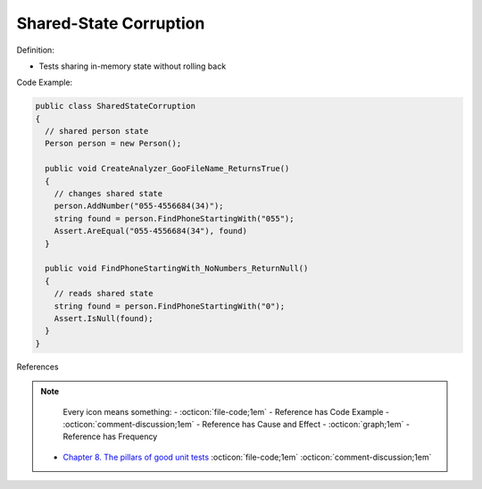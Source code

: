 Shared-State Corruption
^^^^^
Definition:

* Tests sharing in-memory state without rolling back


Code Example:

.. code-block:: java

  public class SharedStateCorruption
  {
    // shared person state
    Person person = new Person();

    public void CreateAnalyzer_GooFileName_ReturnsTrue()
    {
      // changes shared state
      person.AddNumber("055-4556684(34)");
      string found = person.FindPhoneStartingWith("055");
      Assert.AreEqual("055-4556684(34"), found)
    }

    public void FindPhoneStartingWith_NoNumbers_ReturnNull()
    {
      // reads shared state
      string found = person.FindPhoneStartingWith("0");
      Assert.IsNull(found);
    }
  }

References

.. note ::
    Every icon means something:
    - :octicon:`file-code;1em` - Reference has Code Example
    - :octicon:`comment-discussion;1em` - Reference has Cause and Effect
    - :octicon:`graph;1em` - Reference has Frequency

 * `Chapter 8. The pillars of good unit tests <https://apprize.best/c/unit/8.html>`_ :octicon:`file-code;1em` :octicon:`comment-discussion;1em`

